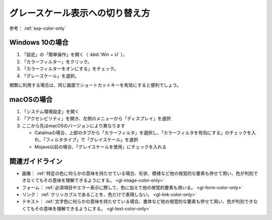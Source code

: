 .. _exp-grayscale:

グレースケール表示への切り替え方
----------------------------------

参考： :ref:`exp-color-only`

Windows 10の場合
~~~~~~~~~~~~~~~~~~

#. 「設定」の「簡単操作」を開く（ :kbd:`Win + U` ）。
#. 「カラーフィルター」をクリック。
#. 「カラーフィルターをオンにする」をチェック。
#. 「グレースケール」を選択。

頻繁に利用する場合は、同じ画面でショートカットキーを有効にすると便利でしょう。

macOSの場合
~~~~~~~~~~~~~~

#. 「システム環境設定」を開く
#. 「アクセシビリティ」を開き、左側のメニューから「ディスプレイ」を選択
#. ここから先はmacOSのバージョンにより異なります

   -  Catalinaの場合、上部のタブから「カラーフィルタ」を選択し、「カラーフィルタを有効にする」のチェックを入れ、「フィルタタイプ」で「グレイスケール」を選択
   -  Mojave以前の場合、「グレイスケールを使用」にチェックを入れる

関連ガイドライン
~~~~~~~~~~~~~~~~

*  画像： :ref:`特定の色に何らかの意味を持たせている場合、形状、模様など他の視覚的な要素も併せて用い、色が判別できなくてもその意味を理解できるようにする。 <gl-image-color-only>`
*  フォーム： :ref:`必須項目やエラー表示に際して、色に加えて他の視覚的要素も用いる。 <gl-form-color-only>`
*  リンク： :ref:`クリッカブルであることを、色だけで表現しない。 <gl-link-color-only>`
*  テキスト： :ref:`文字色に何らかの意味を持たせている場合、書体など他の視覚的な要素も併せて用い、色が判別できなくてもその意味を理解できるようにする。 <gl-text-color-only>`
